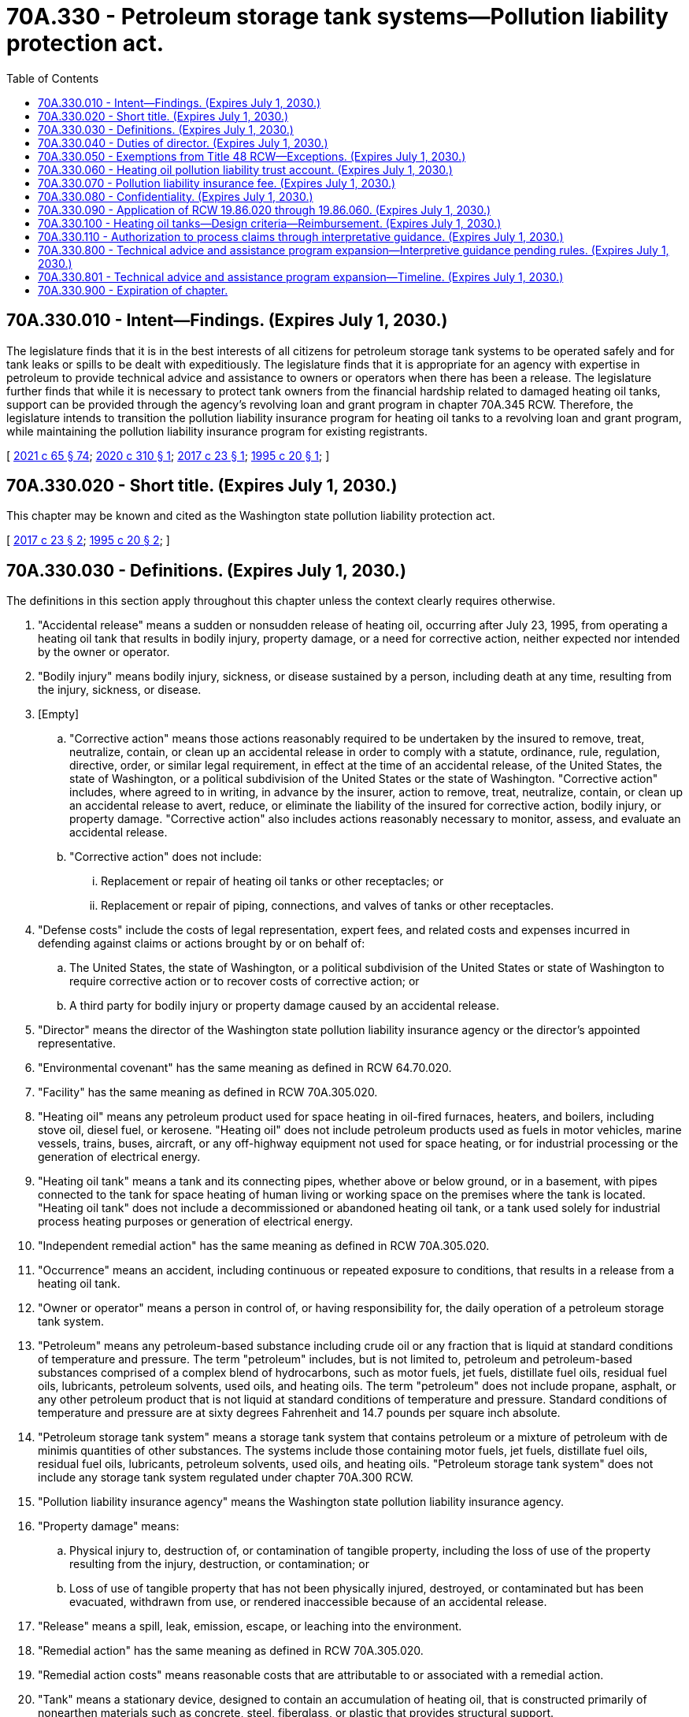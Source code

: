 = 70A.330 - Petroleum storage tank systems—Pollution liability protection act.
:toc:

== 70A.330.010 - Intent—Findings. (Expires July 1, 2030.)
The legislature finds that it is in the best interests of all citizens for petroleum storage tank systems to be operated safely and for tank leaks or spills to be dealt with expeditiously. The legislature finds that it is appropriate for an agency with expertise in petroleum to provide technical advice and assistance to owners or operators when there has been a release. The legislature further finds that while it is necessary to protect tank owners from the financial hardship related to damaged heating oil tanks, support can be provided through the agency's revolving loan and grant program in chapter 70A.345 RCW. Therefore, the legislature intends to transition the pollution liability insurance program for heating oil tanks to a revolving loan and grant program, while maintaining the pollution liability insurance program for existing registrants.

[ http://lawfilesext.leg.wa.gov/biennium/2021-22/Pdf/Bills/Session%20Laws/House/1192.SL.pdf?cite=2021%20c%2065%20§%2074[2021 c 65 § 74]; http://lawfilesext.leg.wa.gov/biennium/2019-20/Pdf/Bills/Session%20Laws/Senate/6256-S.SL.pdf?cite=2020%20c%20310%20§%201[2020 c 310 § 1]; http://lawfilesext.leg.wa.gov/biennium/2017-18/Pdf/Bills/Session%20Laws/House/1266-S.SL.pdf?cite=2017%20c%2023%20§%201[2017 c 23 § 1]; http://lawfilesext.leg.wa.gov/biennium/1995-96/Pdf/Bills/Session%20Laws/Senate/5660-S.SL.pdf?cite=1995%20c%2020%20§%201[1995 c 20 § 1]; ]

== 70A.330.020 - Short title. (Expires July 1, 2030.)
This chapter may be known and cited as the Washington state pollution liability protection act.

[ http://lawfilesext.leg.wa.gov/biennium/2017-18/Pdf/Bills/Session%20Laws/House/1266-S.SL.pdf?cite=2017%20c%2023%20§%202[2017 c 23 § 2]; http://lawfilesext.leg.wa.gov/biennium/1995-96/Pdf/Bills/Session%20Laws/Senate/5660-S.SL.pdf?cite=1995%20c%2020%20§%202[1995 c 20 § 2]; ]

== 70A.330.030 - Definitions. (Expires July 1, 2030.)
The definitions in this section apply throughout this chapter unless the context clearly requires otherwise.

. "Accidental release" means a sudden or nonsudden release of heating oil, occurring after July 23, 1995, from operating a heating oil tank that results in bodily injury, property damage, or a need for corrective action, neither expected nor intended by the owner or operator.

. "Bodily injury" means bodily injury, sickness, or disease sustained by a person, including death at any time, resulting from the injury, sickness, or disease.

. [Empty]
.. "Corrective action" means those actions reasonably required to be undertaken by the insured to remove, treat, neutralize, contain, or clean up an accidental release in order to comply with a statute, ordinance, rule, regulation, directive, order, or similar legal requirement, in effect at the time of an accidental release, of the United States, the state of Washington, or a political subdivision of the United States or the state of Washington. "Corrective action" includes, where agreed to in writing, in advance by the insurer, action to remove, treat, neutralize, contain, or clean up an accidental release to avert, reduce, or eliminate the liability of the insured for corrective action, bodily injury, or property damage. "Corrective action" also includes actions reasonably necessary to monitor, assess, and evaluate an accidental release.

.. "Corrective action" does not include:

... Replacement or repair of heating oil tanks or other receptacles; or

... Replacement or repair of piping, connections, and valves of tanks or other receptacles.

. "Defense costs" include the costs of legal representation, expert fees, and related costs and expenses incurred in defending against claims or actions brought by or on behalf of:

.. The United States, the state of Washington, or a political subdivision of the United States or state of Washington to require corrective action or to recover costs of corrective action; or

.. A third party for bodily injury or property damage caused by an accidental release.

. "Director" means the director of the Washington state pollution liability insurance agency or the director's appointed representative.

. "Environmental covenant" has the same meaning as defined in RCW 64.70.020.

. "Facility" has the same meaning as defined in RCW 70A.305.020.

. "Heating oil" means any petroleum product used for space heating in oil-fired furnaces, heaters, and boilers, including stove oil, diesel fuel, or kerosene. "Heating oil" does not include petroleum products used as fuels in motor vehicles, marine vessels, trains, buses, aircraft, or any off-highway equipment not used for space heating, or for industrial processing or the generation of electrical energy.

. "Heating oil tank" means a tank and its connecting pipes, whether above or below ground, or in a basement, with pipes connected to the tank for space heating of human living or working space on the premises where the tank is located. "Heating oil tank" does not include a decommissioned or abandoned heating oil tank, or a tank used solely for industrial process heating purposes or generation of electrical energy.

. "Independent remedial action" has the same meaning as defined in RCW 70A.305.020.

. "Occurrence" means an accident, including continuous or repeated exposure to conditions, that results in a release from a heating oil tank.

. "Owner or operator" means a person in control of, or having responsibility for, the daily operation of a petroleum storage tank system.

. "Petroleum" means any petroleum-based substance including crude oil or any fraction that is liquid at standard conditions of temperature and pressure. The term "petroleum" includes, but is not limited to, petroleum and petroleum-based substances comprised of a complex blend of hydrocarbons, such as motor fuels, jet fuels, distillate fuel oils, residual fuel oils, lubricants, petroleum solvents, used oils, and heating oils. The term "petroleum" does not include propane, asphalt, or any other petroleum product that is not liquid at standard conditions of temperature and pressure. Standard conditions of temperature and pressure are at sixty degrees Fahrenheit and 14.7 pounds per square inch absolute.

. "Petroleum storage tank system" means a storage tank system that contains petroleum or a mixture of petroleum with de minimis quantities of other substances. The systems include those containing motor fuels, jet fuels, distillate fuel oils, residual fuel oils, lubricants, petroleum solvents, used oils, and heating oils. "Petroleum storage tank system" does not include any storage tank system regulated under chapter 70A.300 RCW.

. "Pollution liability insurance agency" means the Washington state pollution liability insurance agency.

. "Property damage" means:

.. Physical injury to, destruction of, or contamination of tangible property, including the loss of use of the property resulting from the injury, destruction, or contamination; or

.. Loss of use of tangible property that has not been physically injured, destroyed, or contaminated but has been evacuated, withdrawn from use, or rendered inaccessible because of an accidental release.

. "Release" means a spill, leak, emission, escape, or leaching into the environment.

. "Remedial action" has the same meaning as defined in RCW 70A.305.020.

. "Remedial action costs" means reasonable costs that are attributable to or associated with a remedial action.

. "Tank" means a stationary device, designed to contain an accumulation of heating oil, that is constructed primarily of nonearthen materials such as concrete, steel, fiberglass, or plastic that provides structural support.

. "Third-party liability" means the liability of a heating oil tank owner to another person due to property damage or personal injury that results from a leak or spill.

[ http://lawfilesext.leg.wa.gov/biennium/2019-20/Pdf/Bills/Session%20Laws/House/2246-S.SL.pdf?cite=2020%20c%2020%20§%201386[2020 c 20 § 1386]; http://lawfilesext.leg.wa.gov/biennium/2017-18/Pdf/Bills/Session%20Laws/House/1266-S.SL.pdf?cite=2017%20c%2023%20§%203[2017 c 23 § 3]; http://lawfilesext.leg.wa.gov/biennium/1995-96/Pdf/Bills/Session%20Laws/Senate/5660-S.SL.pdf?cite=1995%20c%2020%20§%203[1995 c 20 § 3]; ]

== 70A.330.040 - Duties of director. (Expires July 1, 2030.)
The director shall:

. Design and implement a process to close out existing claims under the heating oil pollution liability insurance program. During this process, the director has authority to maintain the program providing pollution liability insurance for heating oil tanks that provides up to sixty thousand dollars per occurrence coverage and aggregate limits, not to exceed fifteen million dollars each calendar year. Claims received under the existing policy, which would result in payment in excess of fifteen million dollars in a calendar year may be paid out in the next calendar year. The heating oil pollution liability insurance program shall not register heating oil tanks for coverage under the heating oil pollution liability insurance program after July 1, 2020;

. Administer, implement, and enforce the provisions of this chapter. To assist in administration of the program, the director is authorized to appoint up to two employees who are exempt from the civil service law, chapter 41.06 RCW, and who shall serve at the pleasure of the director;

. Administer the heating oil pollution liability trust account, as established under RCW 70A.330.060;

. Employ and discharge, at his or her discretion, agents, attorneys, consultants, companies, organizations, and employees as deemed necessary, and to prescribe their duties and powers, and fix their compensation;

. Adopt rules under chapter 34.05 RCW as necessary to carry out the provisions of this chapter;

. Have the authority to provide reinsurance through the pollution liability insurance program trust account;

. Implement a program to provide advice and technical assistance on the administrative and technical requirements of this chapter and chapter 70A.305 RCW to persons who are conducting or otherwise interested in independent remedial actions at facilities where there is a suspected or confirmed release from the following petroleum storage tank systems: A heating oil tank; a decommissioned heating oil tank; an abandoned heating oil tank; or a petroleum storage tank system identified by the department of ecology based on the relative risk posed by the release to human health and the environment, as determined under chapter 70A.305 RCW, or other factors identified by the department of ecology.

.. Such advice or assistance is advisory only, and is not binding on the pollution liability insurance agency or the department of ecology. As part of this advice and assistance, the pollution liability insurance agency may provide written opinions on whether independent remedial actions or proposals for these actions meet the substantive requirements of chapter 70A.305 RCW, or whether the pollution liability insurance agency believes further remedial action is necessary at the facility. As part of this advice and assistance, the pollution liability insurance agency may also observe independent remedial actions.

.. The agency is authorized to collect, from persons requesting advice and assistance, the costs incurred by the agency in providing such advice and assistance. The costs may include travel costs and expenses associated with review of reports and preparation of written opinions and conclusions. Funds from cost reimbursement must be deposited in the heating oil pollution liability trust account.

.. The state of Washington, the pollution liability insurance agency, and its officers and employees are immune from all liability, and no cause of action arises from any act or omission in providing, or failing to provide, such advice, opinion, conclusion, or assistance;

. Establish a public information program to provide information regarding liability, technical, and environmental requirements associated with active and abandoned heating oil tanks;

. Monitor agency expenditures and seek to minimize costs and maximize benefits to ensure responsible financial stewardship;

. Study if appropriate user fees to supplement program funding are necessary and develop recommendations for legislation to authorize such fees;

. Establish requirements, including deadlines not to exceed ninety days, for reporting to the pollution liability insurance agency a suspected or confirmed release from a heating oil tank, including a decommissioned or abandoned heating oil tank, that may pose a threat to human health or the environment by the owner or operator of the heating oil tank or the owner of the property where the release occurred;

. Within ninety days of receiving information and having a reasonable basis to believe that there may be a release from a heating oil tank, including decommissioned or abandoned heating oil tanks, that may pose a threat to human health or the environment, perform an initial investigation to determine at a minimum whether such a release has occurred and whether further remedial action is necessary under chapter 70A.305 RCW. The initial investigation may include, but is not limited to, inspecting, sampling, or testing. The director may retain contractors to perform an initial investigation on the agency's behalf;

. For any written opinion issued under subsection (7) of this section requiring an environmental covenant as part of the remedial action, consult with, and seek comment from, a city or county department with land use planning authority for real property subject to the environmental covenant prior to the property owner recording the environmental covenant; and

. For any property where an environmental covenant has been established as part of the remedial action approved under subsection (7) of this section, periodically review the environmental covenant for effectiveness. The director shall perform a review at least once every five years after an environmental covenant is recorded.

[ http://lawfilesext.leg.wa.gov/biennium/2019-20/Pdf/Bills/Session%20Laws/Senate/6256-S.SL.pdf?cite=2020%20c%20310%20§%202[2020 c 310 § 2]; http://lawfilesext.leg.wa.gov/biennium/2019-20/Pdf/Bills/Session%20Laws/House/2246-S.SL.pdf?cite=2020%20c%2020%20§%201387[2020 c 20 § 1387]; http://lawfilesext.leg.wa.gov/biennium/2017-18/Pdf/Bills/Session%20Laws/Senate/6159.SL.pdf?cite=2018%20c%20194%20§%203[2018 c 194 § 3]; http://lawfilesext.leg.wa.gov/biennium/2017-18/Pdf/Bills/Session%20Laws/House/1266-S.SL.pdf?cite=2017%20c%2023%20§%204[2017 c 23 § 4]; http://lawfilesext.leg.wa.gov/biennium/2009-10/Pdf/Bills/Session%20Laws/Senate/5995.SL.pdf?cite=2009%20c%20560%20§%2011[2009 c 560 § 11]; http://lawfilesext.leg.wa.gov/biennium/2007-08/Pdf/Bills/Session%20Laws/House/1789.SL.pdf?cite=2007%20c%20240%20§%201[2007 c 240 § 1]; http://lawfilesext.leg.wa.gov/biennium/2003-04/Pdf/Bills/Session%20Laws/Senate/6286-S.SL.pdf?cite=2004%20c%20203%20§%201[2004 c 203 § 1]; http://lawfilesext.leg.wa.gov/biennium/1997-98/Pdf/Bills/Session%20Laws/House/1007-S.SL.pdf?cite=1997%20c%208%20§%201[1997 c 8 § 1]; http://lawfilesext.leg.wa.gov/biennium/1995-96/Pdf/Bills/Session%20Laws/Senate/5660-S.SL.pdf?cite=1995%20c%2020%20§%204[1995 c 20 § 4]; ]

== 70A.330.050 - Exemptions from Title 48 RCW—Exceptions. (Expires July 1, 2030.)
. The activities and operations of the program are exempt from the provisions and requirements of Title 48 RCW and to the extent of their participation in the program, the activities and operations of the insurer selected by the director to provide liability insurance coverage to owners and operators of heating oil tanks are exempt from the requirements of Title 48 RCW except for:

.. Chapter 48.03 RCW pertaining to examinations;

.. RCW 48.05.250 pertaining to annual reports;

.. Chapter 48.12 RCW pertaining to assets and liabilities;

.. Chapter 48.13 RCW pertaining to investments;

.. Chapter 48.30 RCW pertaining to deceptive, false, or fraudulent acts or practices; and

.. Chapter 48.92 RCW pertaining to liability risk retention.

. To the extent of their participation in the program, the insurer selected by the director to provide liability insurance coverage to owners and operators of heating oil tanks shall not participate in the Washington insurance guaranty association nor shall the association be liable for coverage provided to owners and operators of heating oil tanks issued in connection with the program.

[ http://lawfilesext.leg.wa.gov/biennium/1995-96/Pdf/Bills/Session%20Laws/Senate/5660-S.SL.pdf?cite=1995%20c%2020%20§%206[1995 c 20 § 6]; ]

== 70A.330.060 - Heating oil pollution liability trust account. (Expires July 1, 2030.)
. The heating oil pollution liability trust account is created in the custody of the state treasurer. All receipts from the pollution liability insurance fee collected under RCW 70A.330.070 and reinsurance premiums shall be deposited into the account. Expenditures from the account may be used only for the purposes set out under this chapter. Only the director or the director's designee may authorize expenditures from the account. The account is subject to allotment procedures under chapter 43.88 RCW, but no appropriation is required for expenditures.

. Money in the account may be used by the director for the following purposes:

.. Corrective action costs;

.. Third-party liability claims;

.. Costs associated with claims administration;

.. Purchase of an insurance policy to cover all registered heating oil tanks, and reinsurance of the policy; and

.. Administrative expenses of the program, including personnel, equipment, supplies, and providing advice and technical assistance.

[ http://lawfilesext.leg.wa.gov/biennium/2019-20/Pdf/Bills/Session%20Laws/House/2246-S.SL.pdf?cite=2020%20c%2020%20§%201388[2020 c 20 § 1388]; http://lawfilesext.leg.wa.gov/biennium/2017-18/Pdf/Bills/Session%20Laws/House/1266-S.SL.pdf?cite=2017%20c%2023%20§%205[2017 c 23 § 5]; http://lawfilesext.leg.wa.gov/biennium/2003-04/Pdf/Bills/Session%20Laws/Senate/6286-S.SL.pdf?cite=2004%20c%20203%20§%202[2004 c 203 § 2]; http://lawfilesext.leg.wa.gov/biennium/1997-98/Pdf/Bills/Session%20Laws/House/1007-S.SL.pdf?cite=1997%20c%208%20§%202[1997 c 8 § 2]; http://lawfilesext.leg.wa.gov/biennium/1995-96/Pdf/Bills/Session%20Laws/Senate/5660-S.SL.pdf?cite=1995%20c%2020%20§%207[1995 c 20 § 7]; ]

== 70A.330.070 - Pollution liability insurance fee. (Expires July 1, 2030.)
. A pollution liability insurance fee of one and two-tenths cents per gallon of heating oil purchased within the state shall be imposed on every special fuel dealer, as the term is defined in chapter 82.38 RCW, making sales of heating oil to a user or consumer.

. The pollution liability insurance fee shall be remitted by the special fuel dealer to the department of licensing.

. The fee proceeds shall be used for the specific regulatory purposes of this chapter.

. The fee imposed by this section shall not apply to heating oil exported or sold for export from the state.

[ http://lawfilesext.leg.wa.gov/biennium/2003-04/Pdf/Bills/Session%20Laws/Senate/6286-S.SL.pdf?cite=2004%20c%20203%20§%203[2004 c 203 § 3]; http://lawfilesext.leg.wa.gov/biennium/1995-96/Pdf/Bills/Session%20Laws/Senate/5660-S.SL.pdf?cite=1995%20c%2020%20§%208[1995 c 20 § 8]; ]

== 70A.330.080 - Confidentiality. (Expires July 1, 2030.)
The following shall be confidential and exempt under chapter 42.56 RCW, subject to the conditions set forth in this section:

. All examination and proprietary reports and information obtained by the director and the director's staff in soliciting bids from insurers and in monitoring the insurer selected by the director may not be made public or otherwise disclosed to any person, firm, corporation, agency, association, governmental body, or other entity.

. All information obtained by the director or the director's staff related to registration of heating oil tanks to be insured may not be made public or otherwise disclosed to any person, firm, corporation, agency, association, governmental body, or other entity.

. The director may furnish all or part of examination reports prepared by the director or by any person, firm, corporation, association, or other entity preparing the reports on behalf of the director to:

.. The Washington state insurance commissioner;

.. A person or organization officially connected with the insurer as officer, director, attorney, auditor, or independent attorney or independent auditor; and

.. The attorney general in his or her role as legal advisor to the director.

[ http://lawfilesext.leg.wa.gov/biennium/2005-06/Pdf/Bills/Session%20Laws/House/1133-S.SL.pdf?cite=2005%20c%20274%20§%20342[2005 c 274 § 342]; http://lawfilesext.leg.wa.gov/biennium/1995-96/Pdf/Bills/Session%20Laws/Senate/5660-S.SL.pdf?cite=1995%20c%2020%20§%209[1995 c 20 § 9]; ]

== 70A.330.090 - Application of RCW  19.86.020 through  19.86.060. (Expires July 1, 2030.)
Nothing contained in this chapter shall authorize any commercial conduct which is prohibited by RCW 19.86.020 through 19.86.060, and no section of this chapter shall be deemed to be an implied repeal of any of those sections of the Revised Code of Washington.

[ http://lawfilesext.leg.wa.gov/biennium/1995-96/Pdf/Bills/Session%20Laws/Senate/5660-S.SL.pdf?cite=1995%20c%2020%20§%2010[1995 c 20 § 10]; ]

== 70A.330.100 - Heating oil tanks—Design criteria—Reimbursement. (Expires July 1, 2030.)
. The pollution liability insurance agency shall identify design criteria for heating oil tanks that provide superior protection against future leaks as compared to standard steel tank designs. Any tank designs identified under this section must either be constructed with fiberglass or offer at least an equivalent level of protection against leaks as a standard fiberglass design.

. The pollution liability insurance agency shall reimburse any owner or operator, who is participating in the program created in this chapter and who has experienced an occurrence or remedial action, for the difference in price between a standard steel heating tank and a new heating oil tank that satisfies the design standards identified under subsection (1) of this section, if the owner or operator chooses or is required to replace his or her tank at the time of the occurrence or remedial action.

. Any new heating oil tank reimbursement provided under this section must be funded within the amount of per occurrence coverage provided to the owner or operator under RCW 70A.330.040.

[ http://lawfilesext.leg.wa.gov/biennium/2019-20/Pdf/Bills/Session%20Laws/House/2246-S.SL.pdf?cite=2020%20c%2020%20§%201389[2020 c 20 § 1389]; http://lawfilesext.leg.wa.gov/biennium/2007-08/Pdf/Bills/Session%20Laws/House/1789.SL.pdf?cite=2007%20c%20240%20§%202[2007 c 240 § 2]; ]

== 70A.330.110 - Authorization to process claims through interpretative guidance. (Expires July 1, 2030.)
To ensure the adoption of rules will not delay the process to close out existing claims under the heating oil pollution liability insurance program, the pollution liability insurance agency may continue to process claims through interpretative guidance pending adoption of rules.

[ http://lawfilesext.leg.wa.gov/biennium/2019-20/Pdf/Bills/Session%20Laws/Senate/6256-S.SL.pdf?cite=2020%20c%20310%20§%203[2020 c 310 § 3]; ]

== 70A.330.800 - Technical advice and assistance program expansion—Interpretive guidance pending rules. (Expires July 1, 2030.)
To ensure the adoption of rules will not delay the implementation of remedial actions, the pollution liability insurance agency may implement the technical advice and assistance program expansion to include petroleum storage tank systems through interpretive guidance pending adoption of rules.

[ http://lawfilesext.leg.wa.gov/biennium/2017-18/Pdf/Bills/Session%20Laws/House/1266-S.SL.pdf?cite=2017%20c%2023%20§%207[2017 c 23 § 7]; ]

== 70A.330.801 - Technical advice and assistance program expansion—Timeline. (Expires July 1, 2030.)
The pollution liability insurance agency may not expand the technical advice and assistance program to include petroleum storage tank systems until January 1, 2018. The pollution liability insurance agency may include heating oil tanks, including abandoned and decommissioned tanks, in the technical advice and assistance program as of July 23, 2017.

[ http://lawfilesext.leg.wa.gov/biennium/2017-18/Pdf/Bills/Session%20Laws/House/1266-S.SL.pdf?cite=2017%20c%2023%20§%208[2017 c 23 § 8]; ]

== 70A.330.900 - Expiration of chapter.
This chapter expires July 1, 2030.

[ http://lawfilesext.leg.wa.gov/biennium/2015-16/Pdf/Bills/Session%20Laws/House/2357-S.SL.pdf?cite=2016%20c%20161%20§%2017[2016 c 161 § 17]; http://lawfilesext.leg.wa.gov/biennium/2011-12/Pdf/Bills/Session%20Laws/House/2590-S.SL.pdf?cite=2012%201st%20sp.s.%20c%203%20§%203[2012 1st sp.s. c 3 § 3]; http://lawfilesext.leg.wa.gov/biennium/2005-06/Pdf/Bills/Session%20Laws/House/2678-S.SL.pdf?cite=2006%20c%20276%20§%204[2006 c 276 § 4]; http://lawfilesext.leg.wa.gov/biennium/1999-00/Pdf/Bills/Session%20Laws/House/2590-S.SL.pdf?cite=2000%20c%2016%20§%202[2000 c 16 § 2]; http://lawfilesext.leg.wa.gov/biennium/1995-96/Pdf/Bills/Session%20Laws/Senate/5660-S.SL.pdf?cite=1995%20c%2020%20§%2014[1995 c 20 § 14]; ]

